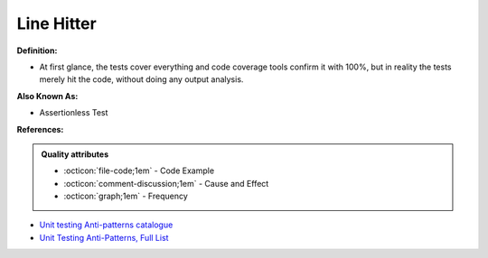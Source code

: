Line Hitter
^^^^^
**Definition:**

* At first glance, the tests cover everything and code coverage tools confirm it with 100%, but in reality the tests merely hit the code, without doing any output analysis.

**Also Known As:**

* Assertionless Test

**References:**

.. admonition:: Quality attributes

    * :octicon:`file-code;1em` -  Code Example
    * :octicon:`comment-discussion;1em` -  Cause and Effect
    * :octicon:`graph;1em` -  Frequency

* `Unit testing Anti-patterns catalogue <https://stackoverflow.com/questions/333682/unit-testing-anti-patterns-catalogue>`_
* `Unit Testing Anti-Patterns, Full List <https://www.yegor256.com/2018/12/11/unit-testing-anti-patterns.html>`_

